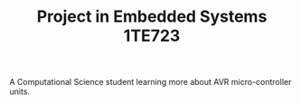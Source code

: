 #+TITLE: Project in Embedded Systems 1TE723

A Computational Science student learning more about AVR micro-controller units.
